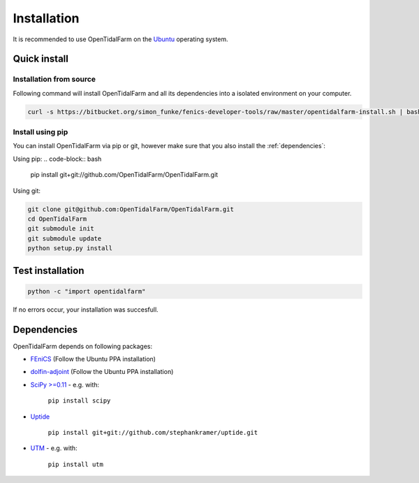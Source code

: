 Installation
============

It is recommended to use OpenTidalFarm on the `Ubuntu`_ operating system.

Quick install
-------------

Installation from source
************************

Following command will install OpenTidalFarm and all its dependencies into a isolated environment on your computer.

.. code-block:: bash

   curl -s https://bitbucket.org/simon_funke/fenics-developer-tools/raw/master/opentidalfarm-install.sh | bash



Install using pip
*****************

You can install OpenTidalFarm via pip or git, however make sure that you
also install the :ref:`dependencies`:

Using pip:
.. code-block:: bash

   pip install git+git://github.com/OpenTidalFarm/OpenTidalFarm.git

Using git:

.. code-block:: bash

   git clone git@github.com:OpenTidalFarm/OpenTidalFarm.git
   cd OpenTidalFarm
   git submodule init
   git submodule update
   python setup.py install


Test installation
-----------------

.. code-block:: bash

    python -c "import opentidalfarm"

If no errors occur, your installation was succesfull.

.. _dependencies:

Dependencies
------------

OpenTidalFarm depends on following packages:

- `FEniCS`_ (Follow the Ubuntu PPA installation)
- `dolfin-adjoint`_ (Follow the Ubuntu PPA installation)
- `SciPy >=0.11`_ - e.g. with:

   ``pip install scipy``

- `Uptide`_

   ``pip install git+git://github.com/stephankramer/uptide.git``

- `UTM`_ - e.g. with:

   ``pip install utm``

.. _Ubuntu: http://www.ubuntu.com/
.. _FEniCS: http://fenicsproject.org/download/
.. _dolfin-adjoint: http://dolfin-adjoint.org/download/index.html
.. _SciPy >=0.11: https://github.com/scipy/scipy
.. _Uptide: https://github.com/stephankramer/uptide
.. _UTM: https://pypi.python.org/pypi/utm
.. _Download OpenTidalFarm: https://github.com/funsim/OpenTidalFarm/zipball/master

